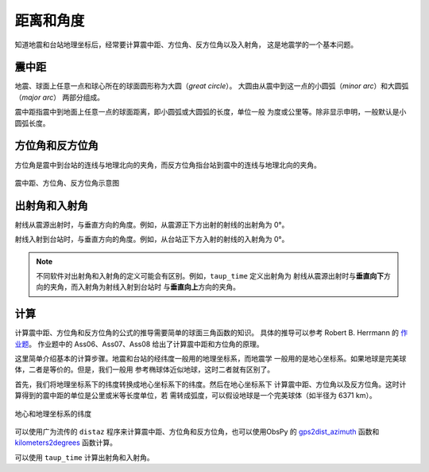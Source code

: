 距离和角度
==========

知道地震和台站地理坐标后，经常要计算震中距、方位角、反方位角以及入射角，
这是地震学的一个基本问题。

震中距
------

地震、球面上任意一点和球心所在的球面圆形称为大圆（*great circle*）。
大圆由从震中到这一点的小圆弧（*minor arc*）和大圆弧（*major arc*）
两部分组成。

震中距指震中到地面上任意一点的球面距离，即小圆弧或大圆弧的长度，单位一般
为度或公里等。除非显示申明，一般默认是小圆弧长度。

方位角和反方位角
----------------

方位角是震中到台站的连线与地理北向的夹角，而反方位角指台站到震中的连线与地理北向的夹角。

.. figure:: az_baz.png
   :alt: 震中距、方位角、反方位角示意图
   :width: 50.0%
   :align: center

   震中距、方位角、反方位角示意图

出射角和入射角
--------------

射线从震源出射时，与垂直方向的角度。例如，从震源正下方出射的射线的出射角为 0°。

射线入射到台站时，与垂直方向的角度。例如，从台站正下方入射的射线的入射角为 0°。

.. note::

   不同软件对出射角和入射角的定义可能会有区别。例如，``taup_time`` 定义出射角为
   射线从震源出射时与\ **垂直向下**\ 方向的夹角，而入射角为射线入射到台站时
   与\ **垂直向上**\ 方向的夹角。

计算
-----

计算震中距、方位角和反方位角的公式的推导需要简单的球面三角函数的知识。
具体的推导可以参考 Robert B. Herrmann 的
`作业题 <http://www.eas.slu.edu/People/RBHerrmann/Courses/EASA462>`__\ 。
作业题中的 Ass06、Ass07、Ass08 给出了计算震中距和方位角的原理。

这里简单介绍基本的计算步骤。地震和台站的经纬度一般用的地理坐标系，而地震学
一般用的是地心坐标系。如果地球是完美球体，二者是等价的。但是，我们一般用
参考椭球体近似地球，这时二者就有区别了。

首先，我们将地理坐标系下的纬度转换成地心坐标系下的纬度。然后在地心坐标系下
计算震中距、方位角以及反方位角。这时计算得到的震中距的单位是公里或米等长度单位，若
需转成弧度，可以假设地球是一个完美球体（如半径为 6371 km）。

.. figure:: geocentric_geodetic_latitudes.png
   :alt: 地心和地理坐标系的纬度
   :width: 50.0%
   :align: center
   
   地心和地理坐标系的纬度

可以使用广为流传的 ``distaz`` 程序来计算震中距、方位角和反方位角，也可以使用ObsPy 的
`gps2dist_azimuth <https://docs.obspy.org/packages/autogen/obspy.geodetics.base.gps2dist_azimuth.html#obspy.geodetics.base.gps2dist_azimuth>`__
函数和 `kilometers2degrees <https://docs.obspy.org/packages/autogen/obspy.geodetics.base.kilometers2degrees.html#obspy.geodetics.base.kilometers2degrees>`__
函数计算。

可以使用 ``taup_time`` 计算出射角和入射角。
